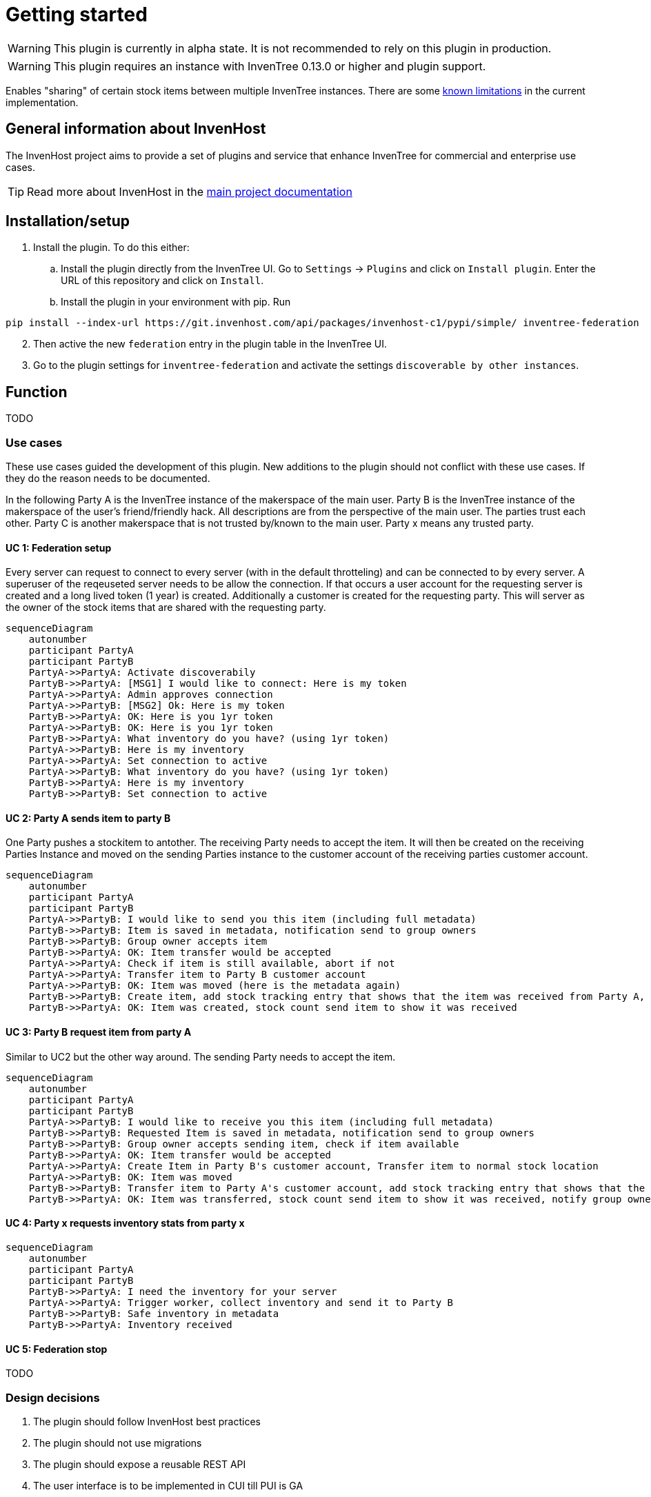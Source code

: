 # Getting started

WARNING: This plugin is currently in alpha state. It is not recommended to rely on this plugin in production.

WARNING: This plugin requires an instance with InvenTree 0.13.0 or higher and plugin support.

Enables "sharing" of certain stock items between multiple InvenTree instances. There are some xref:home.adoc#limitations[known limitations] in the current implementation.

## General information about InvenHost

The InvenHost project aims to provide a set of plugins and service that enhance InvenTree for commercial and enterprise use cases. +

TIP: Read more about InvenHost in the https://doc.invenhost.com/invenhost[main project documentation]

## Installation/setup [[getting-started]]
1. Install the plugin. To do this either:
..  Install the plugin directly from the InvenTree UI. Go to `Settings` -> `Plugins` and click on `Install plugin`. Enter the URL of this repository and click on `Install`.
.. Install the plugin in your environment with pip. Run +
```bash
pip install --index-url https://git.invenhost.com/api/packages/invenhost-c1/pypi/simple/ inventree-federation
```
[start=2]
1. Then active the new `federation` entry in the plugin table in the InvenTree UI.
2. Go to the plugin settings for `inventree-federation` and activate the settings `discoverable by other instances`.

## Function

TODO

### Use cases

These use cases guided the development of this plugin. New additions to the plugin should not conflict with these use cases. If they do the reason needs to be documented.

In the following Party A is the InvenTree instance of the makerspace of the main user. Party B is the InvenTree instance of the makerspace of the user's friend/friendly hack. All descriptions are from the perspective of the main user. The parties trust each other. Party C is another makerspace that is not trusted by/known to the main user.
Party x means any trusted party.

#### UC 1: Federation setup [[uc-1]]

Every server can request to connect to every server (with in the default throtteling) and can be connected to by every server. A superuser of the reqeuseted server needs to be allow the connection. If that occurs a user account for the requesting server is created and a long lived token (1 year) is created.
Additionally a customer is created for the requesting party. This will server as the owner of the stock items that are shared with the requesting party.

[mermaid]
....
sequenceDiagram
    autonumber
    participant PartyA
    participant PartyB
    PartyA->>PartyA: Activate discoverabily
    PartyB->>PartyA: [MSG1] I would like to connect: Here is my token
    PartyA->>PartyA: Admin approves connection
    PartyA->>PartyB: [MSG2] Ok: Here is my token
    PartyB->>PartyA: OK: Here is you 1yr token
    PartyA->>PartyB: OK: Here is you 1yr token
    PartyB->>PartyA: What inventory do you have? (using 1yr token)
    PartyA->>PartyB: Here is my inventory
    PartyA->>PartyA: Set connection to active
    PartyA->>PartyB: What inventory do you have? (using 1yr token)
    PartyB->>PartyA: Here is my inventory
    PartyB->>PartyB: Set connection to active
....

#### UC 2: Party A sends item to party B [[uc-2]]

One Party pushes a stockitem to antother. The receiving Party needs to accept the item. It will then be created on the receiving Parties Instance and moved on the sending Parties instance to the customer account of the receiving parties customer account.

[mermaid]
....
sequenceDiagram
    autonumber
    participant PartyA
    participant PartyB
    PartyA->>PartyB: I would like to send you this item (including full metadata)
    PartyB->>PartyB: Item is saved in metadata, notification send to group owners
    PartyB->>PartyB: Group owner accepts item
    PartyB->>PartyA: OK: Item transfer would be accepted
    PartyA->>PartyA: Check if item is still available, abort if not
    PartyA->>PartyA: Transfer item to Party B customer account
    PartyA->>PartyB: OK: Item was moved (here is the metadata again)
    PartyB->>PartyB: Create item, add stock tracking entry that shows that the item was received from Party A, notify group owners
    PartyB->>PartyA: OK: Item was created, stock count send item to show it was received
....

#### UC 3: Party B request item from party A [[uc-3]]

Similar to UC2 but the other way around. The sending Party needs to accept the item.

[mermaid]
....
sequenceDiagram
    autonumber
    participant PartyA
    participant PartyB
    PartyA->>PartyB: I would like to receive you this item (including full metadata)
    PartyB->>PartyB: Requested Item is saved in metadata, notification send to group owners
    PartyB->>PartyB: Group owner accepts sending item, check if item available
    PartyB->>PartyA: OK: Item transfer would be accepted
    PartyA->>PartyA: Create Item in Party B's customer account, Transfer item to normal stock location
    PartyA->>PartyB: OK: Item was moved
    PartyB->>PartyB: Transfer item to Party A's customer account, add stock tracking entry that shows that the item was send to Party A
    PartyB->>PartyA: OK: Item was transferred, stock count send item to show it was received, notify group owners
....


#### UC 4: Party x requests inventory stats from party x [[uc-4]]

[mermaid]
....
sequenceDiagram
    autonumber
    participant PartyA
    participant PartyB
    PartyB->>PartyA: I need the inventory for your server
    PartyA->>PartyA: Trigger worker, collect inventory and send it to Party B
    PartyB->>PartyB: Safe inventory in metadata
    PartyB->>PartyA: Inventory received
....

#### UC 5: Federation stop [[uc-5]]

TODO

### Design decisions

1. The plugin should follow InvenHost best practices
2. The plugin should not use migrations
3. The plugin should expose a reusable REST API
4. The user interface is to be implemented in CUI till PUI is GA
5. Data is to be stored in metadata
6. Changes to stock etc. are to be tracked in the history
7. Each Federated party is to have it's own customer

### Known Limitations [[limitations]]

#### UC 6: Party A sends to party B sends to party C [[uc-6]]

Not allowed. Only direct connections are allowed currently as the plugin does not keep track of the full chain of ownership.

#### Multi step/dynamic approval process

This is out of scope currently. Might be possible once the inventree-approvals plugins is GA.

#### The auth tokens need to be updated yearly

The default for 0.13.0 is that the auth tokens are valid for 1 year. This means that the auth tokens for all connections need to be updated yearly. This is an acceptable tradeoff for the current implementation.

## Background

This plugin is mainly developed to address the https://github.com/inventree/InvenTree/issues/4562[ask for federation] in upstream InvenTree. The idea is that multiple makerspaces would like to be able to share selected tools and inventory states between each other. This plugin is a first step towards that goal. The use cases were worked on at 37c3.

## Refs

### MSG1 [[ref_msg1]]
/connect/start
initiate_contact

### MSG2 [[ref_msg2]]

/connect/accept
accept_contact

### MSG3 [[ref_msg3]]
### MSG4 [[ref_msg4]]
### MSG5 [[ref_msg5]]
### MSG6 [[ref_msg6]]

## routes
/connect
